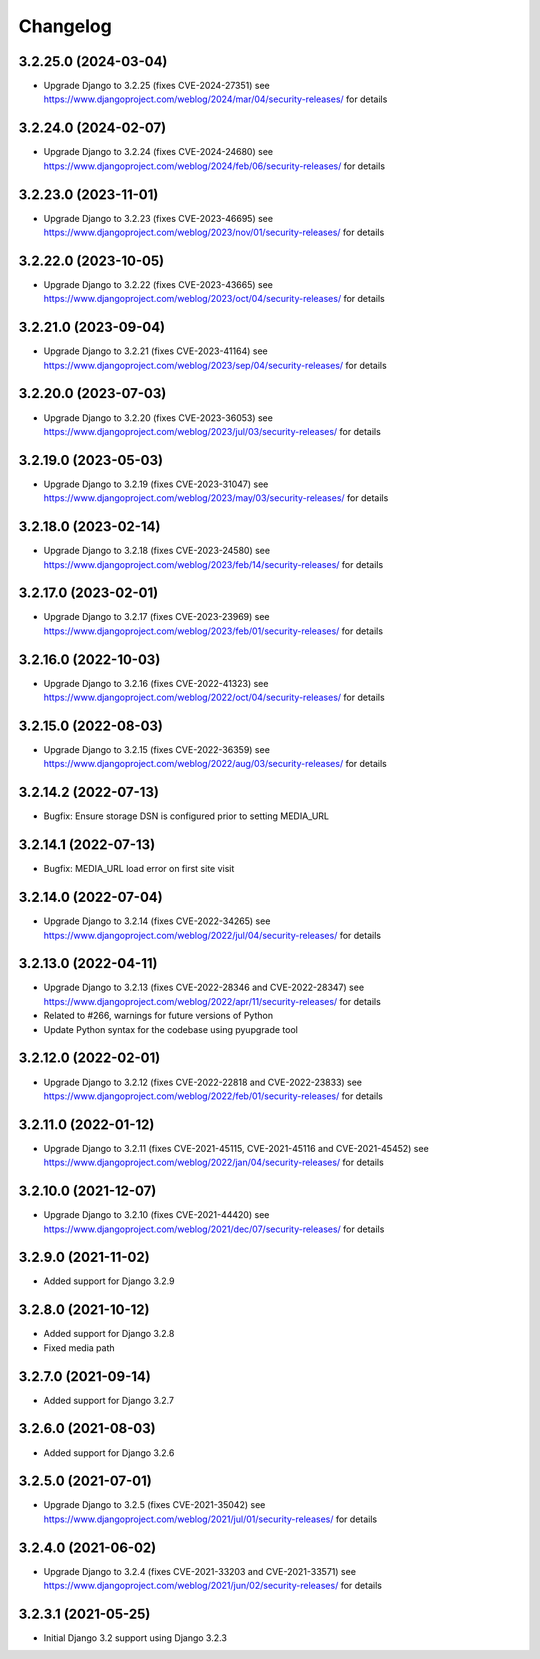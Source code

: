 =========
Changelog
=========


3.2.25.0 (2024-03-04)
=====================

* Upgrade Django to 3.2.25 (fixes CVE-2024-27351)
  see https://www.djangoproject.com/weblog/2024/mar/04/security-releases/ for details


3.2.24.0 (2024-02-07)
=====================

* Upgrade Django to 3.2.24 (fixes CVE-2024-24680)
  see https://www.djangoproject.com/weblog/2024/feb/06/security-releases/ for details


3.2.23.0 (2023-11-01)
=====================

* Upgrade Django to 3.2.23 (fixes CVE-2023-46695)
  see https://www.djangoproject.com/weblog/2023/nov/01/security-releases/ for details


3.2.22.0 (2023-10-05)
=====================

* Upgrade Django to 3.2.22 (fixes CVE-2023-43665)
  see https://www.djangoproject.com/weblog/2023/oct/04/security-releases/ for details


3.2.21.0 (2023-09-04)
=====================

* Upgrade Django to 3.2.21 (fixes CVE-2023-41164)
  see https://www.djangoproject.com/weblog/2023/sep/04/security-releases/ for details


3.2.20.0 (2023-07-03)
=====================

* Upgrade Django to 3.2.20 (fixes CVE-2023-36053)
  see https://www.djangoproject.com/weblog/2023/jul/03/security-releases/ for details


3.2.19.0 (2023-05-03)
=====================

* Upgrade Django to 3.2.19 (fixes CVE-2023-31047)
  see https://www.djangoproject.com/weblog/2023/may/03/security-releases/ for details


3.2.18.0 (2023-02-14)
=====================

* Upgrade Django to 3.2.18 (fixes CVE-2023-24580)
  see https://www.djangoproject.com/weblog/2023/feb/14/security-releases/ for details


3.2.17.0 (2023-02-01)
=====================

* Upgrade Django to 3.2.17 (fixes CVE-2023-23969)
  see https://www.djangoproject.com/weblog/2023/feb/01/security-releases/ for details


3.2.16.0 (2022-10-03)
=====================

* Upgrade Django to 3.2.16 (fixes CVE-2022-41323)
  see https://www.djangoproject.com/weblog/2022/oct/04/security-releases/ for details


3.2.15.0 (2022-08-03)
=====================

* Upgrade Django to 3.2.15 (fixes CVE-2022-36359)
  see https://www.djangoproject.com/weblog/2022/aug/03/security-releases/ for details


3.2.14.2 (2022-07-13)
=====================

* Bugfix: Ensure storage DSN is configured prior to setting MEDIA_URL


3.2.14.1 (2022-07-13)
=====================

* Bugfix: MEDIA_URL load error on first site visit


3.2.14.0 (2022-07-04)
=====================

* Upgrade Django to 3.2.14 (fixes CVE-2022-34265)
  see https://www.djangoproject.com/weblog/2022/jul/04/security-releases/ for details


3.2.13.0 (2022-04-11)
=====================

* Upgrade Django to 3.2.13 (fixes CVE-2022-28346 and CVE-2022-28347)
  see https://www.djangoproject.com/weblog/2022/apr/11/security-releases/ for details
* Related to #266, warnings for future versions of Python
* Update Python syntax for the codebase using pyupgrade tool


3.2.12.0 (2022-02-01)
=====================

* Upgrade Django to 3.2.12 (fixes CVE-2022-22818 and CVE-2022-23833)
  see https://www.djangoproject.com/weblog/2022/feb/01/security-releases/
  for details


3.2.11.0 (2022-01-12)
=====================

* Upgrade Django to 3.2.11 (fixes CVE-2021-45115, CVE-2021-45116 and CVE-2021-45452)
  see https://www.djangoproject.com/weblog/2022/jan/04/security-releases/
  for details


3.2.10.0 (2021-12-07)
=====================

* Upgrade Django to 3.2.10 (fixes CVE-2021-44420)
  see https://www.djangoproject.com/weblog/2021/dec/07/security-releases/
  for details


3.2.9.0 (2021-11-02)
====================

* Added support for Django 3.2.9


3.2.8.0 (2021-10-12)
====================

* Added support for Django 3.2.8
* Fixed media path


3.2.7.0 (2021-09-14)
====================

* Added support for Django 3.2.7


3.2.6.0 (2021-08-03)
====================

* Added support for Django 3.2.6


3.2.5.0 (2021-07-01)
====================

* Upgrade Django to 3.2.5 (fixes CVE-2021-35042)
  see https://www.djangoproject.com/weblog/2021/jul/01/security-releases/
  for details


3.2.4.0 (2021-06-02)
====================

* Upgrade Django to 3.2.4 (fixes CVE-2021-33203 and CVE-2021-33571)
  see https://www.djangoproject.com/weblog/2021/jun/02/security-releases/
  for details


3.2.3.1 (2021-05-25)
====================

* Initial Django 3.2 support using Django 3.2.3
